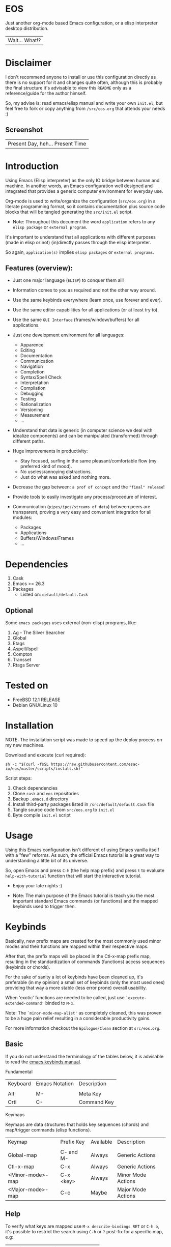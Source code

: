 #+author: esac
#+startup: overview
#+property: header-args :comments yes :results silent

* EOS

  Just another org-mode based Emacs configuration,
  or a elisp interpreter desktop distribution.
  | Wait... What!? |

* Disclaimer

  I don't recommend anyone to install or use this
  configuration directly as there is no support for it
  and changes quite often, although this is probably
  the final structure it's advisable to view this
  =README= only as a reference/guide for the author himself.

  So, my advise is: read emacs/elisp manual and write
  your own ~init.el~, but feel free to fork or copy
  anything from ~/src/eos.org~ that attends
  your needs :)

** Screenshot

   #+CAPTION: EMACS OS
   #+NAME:   fig:EOS-screenshot

   [[./assets/eos.png]]

   | Present Day, heh... Present Time |

* Introduction

  Using Emacs (Elisp interpreter) as the only IO bridge
  between human and machine. In another words, an Emacs
  configuration well designed and integrated that provides
  a generic computer environment for everyday use.

  Org-mode is used to write/organize the configuration
  (~src/eos.org~) in a literate programming format,
  so it contains documentation plus source code blocks
  that will be tangled generating the ~src/init.el~ script.

  * Note: Throughout this document the word =application=
    refers to any =elisp package= or =external program=.

  It's important to understand that all applications with
  different purposes (made in elisp or not) (in)directly
  passes through the elisp interpreter.

  So again, =application(s)= implies =elisp packages=
  or =external programs=.

** Features (overview):

   - Just one major language (=ELISP=) to conquer them all!
   - Information comes to you as required and not the other way around.
   - Use the same keybinds everywhere (learn once, use forever and ever).

   - Use the same editor capabilities for all applications
     (or at least try to).

   - Use the same =GUI Interface= (frames/window/buffers) for all
     applications.

   - Just one development environment for all languages:
     - Apparence
     - Editing
     - Documentation
     - Communication
     - Navigation
     - Completion
     - Syntax/Spell Check
     - Interpretation
     - Compilation
     - Debugging
     - Testing
     - Rationalization
     - Versioning
     - Measurement
     - ...

   - Understand that data is generic (in computer science we deal
     with idealize components) and can be manipulated (transformed)
     through different paths.

   - Huge improvements in productivity:
     - Stay focused, surfing in the same pleasant/comfortable
       flow (my preferred kind of mood).
     - No useless/annoying distractions.
     - Just do what was asked and nothing more.

   - Decrease the gap between: =a prof of concept= and the ="final" release=!

   - Provide tools to easily investigate any process/procedure of
     interest.

   - Communication (=pipes/ipcs/streams of data=) between peers are
     transparent, proving a very easy and convenient integration for
     all modules:
     - Packages
     - Applications
     - Buffers/Windows/Frames
     - ...

* Dependencies

  1. Cask
  2. Emacs >= 26.3
  3. Packages
     - Listed on: ~default/default.Cask~

** Optional

   Some =emacs packages= uses external (non-elisp) programs, like:

   1. Ag - The Silver Searcher
   2. Global
   3. Etags
   4. Aspell/Ispell
   5. Compton
   6. Transset
   7. Rtags Server

* Tested on

  - FreeBSD 12.1 RELEASE
  - Debian GNU/Linux 10

* Installation

  NOTE: The installation script was made to speed up
        the deploy process on my new machines.

  Download and execute (curl required):

  #+BEGIN_SRC
     sh -c "$(curl -fsSL https://raw.githubusercontent.com/esac-io/eos/master/scripts/install.sh)"
  #+END_SRC

  Script steps:

  1) Check dependencies
  2) Clone =cask= and =eos= repositories
  3) Backup ~.emacs.d~ directory
  4) Install third-party packages listed in ~/src/default/default.Cask~ file
  5) Tangle source code from ~src/eos.org~ to ~init.el~
  6) Byte compile ~init.el~ script

* Usage

  Using this Emacs configuration isn't different of using
  Emacs vanilla itself with a "few" reforms.
  As such, the official Emacs tutorial is a great way to understanding
  a little bit of its universe.

  So, open Emacs and press =C-h= (the help map prefix) and
  press =t= to evaluate ~help-with-tutorial~ function that will
  start the interactive tutorial.

  - Enjoy your late nights :)

  - Note: The main purpose of the Emacs tutorial is teach you
    the most important standard Emacs commands (or functions)
    and the mapped keybinds used to trigger then.

* Keybinds

  Basically, new prefix maps are created for the most commonly
  used minor modes and their functions are mapped within
  their respective maps.

  After that, the prefix maps will be placed in the Ctl-x-map prefix
  map, resulting in the standardization of commands (functions)
  access sequences (keybinds or chords).

  For the sake of sanity a lot of keybinds have been cleaned up,
  it's preferable (in my opinion) a small set of keybinds
  (only the most used ones) providing that way a more stable (less
  error prone) overall usability.

  When 'exotic' functions are needed to be called, just use
  =`execute-extended-command'= binded to =M-x=.

  Note: The =`minor-mode-map-alist'= as completely cleaned, this was
  proven to be a huge pain relief resulting in a considerable
  productivity gains.

  For more information checkout the =Epilogue/Clean= section at
  ~src/eos.org~.

** Basic

   If you do not understand the terminology of the tables below,
   it is advisable to read the [[https://www.gnu.org/software/emacs/manual/html_node/emacs/Key-Bindings.html][emacs keybinds manual]].

**** Fundamental

     | Keyboard | Emacs Notation | Description |
     |          |                |             |
     | Alt      | M-             | Meta Key    |
     | Crtl     | C-             | Command Key |

**** Keymaps

     Keymaps are data structures that holds key sequences (chords) and
     map/trigger commands (elisp functions).

     | Keymap           | Prefix Key | Available | Description        |
     |                  |            |           |                    |
     | Global-map       | C- and M-  | Always    | Generic Actions    |
     | Ctl-x-map        | C-x        | Always    | Generic Actions    |
     | <Minor-mode>-map | C-x <key>  | Always    | Minor Mode Actions |
     | <Major-mode>-map | C-c        | Maybe     | Major Mode Actions |

** Help

   To verify what keys are mapped use =M-x describe-bindings RET=
   or =C-h b=, it's possible to restrict the search using =C-h= or =?=
   post-fix for a specific map, e.g:

   | Keybind | Description           |
   | C-h C-h | help-map help         |
   | C-c C-h | <major>-mode-map help |
   | C-x C-h | ctl-x-map help        |
   | C-x l ? | <minor>-mode-map help |

** C-x

   New keymaps are defined to hold the most
   common/used commands (elisp functions), they are
   divided according to their behavior classification:

   | Prefix Keymap  | Prefix  | Description |
   |                |         |             |
   | eos-find-map   | C-x f   | Files       |
   | eos-window-map | C-x w   | Windows     |
   | eos-pm-map     | C-x p   | Projects    |
   | eos-sc-map     | C-x e   | Errors      |
   | eos-tags-maps  | C-x t   | Tags        |
   | eos-docs-maps  | C-x l   | Library     |
   | eos-utils-map  | C-x c   | Utils       |
   | eos-ac-map     | C-x TAB | Completion  |

** C-c

   Some maps will be only used in specific modes,
   e.g, cc-mode:

   | Mode  | Keymap    | Prefix | Description |
   |       |           |        |             |
   | C/C++ | rtags-map | C-c r  | Rtags       |

** Global

   Not all keybinds will be listed here, just the keybinds that
   have changed from the standard and the most used ones.

   Remember that you always can call the functions =C-h k= (describe-key)
   and =C-h b= (describe-bindings) to require this information.

   | Keymap | Keybind | Function                                  |
   | Global | C-a     | eos/move/beginning-of-line                |
   | Global | C-M-v   | scroll-other-window                       |
   | Global | C-M-y   | scroll-other-window-down                  |
   | Global | M-i     | eos/edit/indent-region-or-buffer          |
   | Global | M-c     | comment-or-uncomment-region               |
   | Global | M-j     | eos/edit/duplicate-current-line-or-region |
   | Global | M-n     | eos/edit/move-lines-up                    |
   | Global | M-p     | eos/edit/move-lines-down                  |
   | ...    | ...     | ...                                       |

* Packages

  Cask is a project management tool for Emacs that helps automate the
  package development cycle; development, dependencies, testing,
  building, packaging and more.

  Cask can also be used to manage dependencies for your
  local Emacs configuration.

  It’s based on a ~Cask~ file, which identifies an Emacs Lisp package,
  provides meta information about the package and
  declares its contents and dependencies.

** Configure

   To add more packages just edit the ~/.emacs.d/Cask~ file, generated
   by installation script, e.g, to add 'function-args' package,
   put the code snippet below inside the ~Cask~ file.

   #+BEGIN_SRC sh

   (depends-on "function-args")

   #+END_SRC

   Using different source then Melpa is possible thanks
   to =`depends-on'= and acceptable fetcher keywords like =:git=:

   #+BEGIN_SRC sh

   (depends-on "undo-tree"
    :git "http://www.dr-qubit.org/git/undo-tree.git")

   #+END_SRC

   In the first variant, install the package from a package archive,
   optionally requiring a minimum-version. In the second variant,
   install the package from a VCS repository.

   Fetcher keywords:

   - =(:git :bzr :hg :darcs :svn :cvs=)

   The argument is the package's repository URL
   source.

   For more details see [[https://cask.readthedocs.io/en/latest/guide/usage.html][cask's manual]].

** Install

   To install all packages listed on the ~Cask~ file, use `cask
   install` inside the same directory the ~Cask~ file resides, e.g:

   #+BEGIN_SRC sh

   $ cd ~/emacs.d; cask install

   #+END_SRC

   - Tip: When problems with missing dependencies are encountered
     (usually happens when using fetcher keyword like :git),
     put the dependency code snippet ~(depends-on "missing-dep-package-name")
     above the target package and give `cask install` command another shot.

** Remove

   You have to manually remove target package directory.
   To find out where the packages were installed, use:

   #+BEGIN_SRC sh

   $ find ~/.emacs.d/.cask -type d -name <package-name>*

   #+END_SRC

   To avoid package re-installation remove (depends-on
   <package-name>) before `cask install` calls.

   Delete package's folder:

   #+BEGIN_SRC emacs-lisp

   $ rm -rf ~/.emacs.d/.cask/26.3/elpa/dashboard-20200225.745

   #+END_SRC

   In this example, dashboard package files will be deleted,
   its configuration will be skipped.

   - IMPORTANT: Don't forgot to remove both: package's folder and
     repository entry, otherwise the package will continue to be
     installed when =cask install= is executed and
     loaded by ~src/init.el~.

* Adapt

  If you want to modify any aspects (or extend) this configuration
  without touching the ~/src/eos.org~, just edit/add your own elisp
  code inside ~/src/adapt.el~.

  Note: ~src/adapt.el~ will be the last script loaded by ~/src/init.el~.

* Advices

  0. Do one thing and do it well (KISS).
  1. If something is bothering you, fix it!
  2. Global behavior aways available and static.
  3. Few keybinds sets.

  4. Repeat keybinds for mode-specific commands
     according to their logical classification.

  5. Use the same action flow logic, for the same
     class of commands.

  6. Use as few modules(packages) as possible and always try to use
     modules already installed on emacs to meet your needs.
     If we can withdraw a module, do so! Most of the time it takes little
     or no effort, and the gain is considerable.
     So be alert to identify these situations!

  7. Prioritize emacs's native packages(builtin) over third-party.
     If any demand comes to light try to resolve with these packages
     first, then third-party packages already installed and
     finally(maybe) the internet. Sometimes a little extension
     on this blotted-packages sets are everything we need to
     bring a new feature to live or resolve a issue.

  8. Successive refinements: in constant refactoring!
     Always improve, do not fear the winds of change!

  9. Have fun!

* FAQ

  - Q: Mac/Windows will be supported any time soon?
  - A: Nope.

  - Q: Why don't you use evil/hydra/which-key/use-package/etc?
  - A: It is not just a matter of taste, it is simply because
    they get in the way disturbing the desired transformation to
    occur, and I prefer a more direct/effective approach.
    Remember that’s the way I think, you can add these modules
    on your own and make your life a little more miserable, be my guess!

  - Q: And what about helm/ivy/counsel/swiper?
  - A: Well, Icomplete its minimal (works very similar to the beloved
    dmenu), builtin, generic, fast, less intrusive, and fulfill
    all my needs, thanks Prot, to bring this forgotten package to light!

  - Q: Why won't just use Doom/Centaur/Spacemacs or any other
    distribution?
  - A: Because they are bloated with a lot of (useless) packages,
    its more easy (for me) to adapt Emacs Vanilla and learn
    Elisp: once for all (in progress)!

  - Q: Do you think that everyone who uses Emacs should make their own
    configuration ~init.el~?
  - A: For sure! It's fun like explore mystical dungeons and slay
    some fearless dragons. The reward? Walk over the rotten and stinky
    carrion of your enemies, who were defeated by your will,
    and contemplate the symphony formed by the cry of despair
    whispered by their widows.

  - Q: Pull requests will be accepted in this repository?
  - A: Probably not, Emacs configurations are too personal,
    fork it or copy any snippet of code that you like:
    MIT License, mate!

* References

  1. https://www.gnu.org/software/emacs/manual
  2. http://www.gigamonkeys.com/book
  3. https://github.com/bbatsov/prelude
  4. https://cask.readthedocs.io/en/latest
  5. https://www.gnu.org/software/emacs/manual/html_node/emacs/Keymaps.html
  6. https://github.com/larstvei/dot-emacs/blob/master/init.org
  7. https://gitlab.com/protesilaos/dotfiles/-/blob/master/emacs/.emacs.d/emacs-init.org

* LICENSE
  MIT
* EOF

  #+BEGIN_SRC
  And you don't seem to understand
  A shame you seemed an honest man
  And all the fears you hold so dear
  Will turn to whisper in your ear
  #+END_SRC
  | Duvet, Boa |
